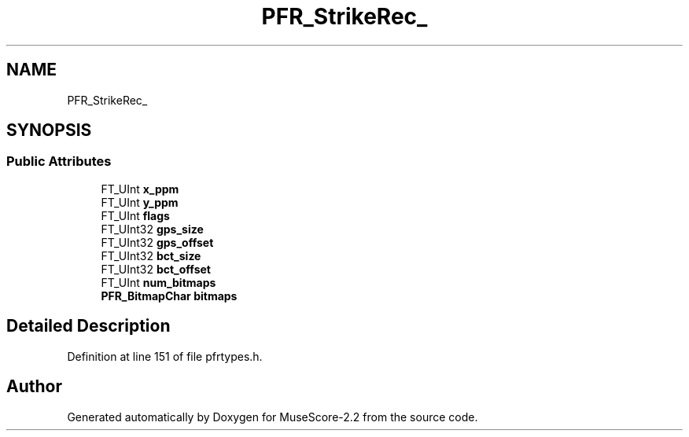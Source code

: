 .TH "PFR_StrikeRec_" 3 "Mon Jun 5 2017" "MuseScore-2.2" \" -*- nroff -*-
.ad l
.nh
.SH NAME
PFR_StrikeRec_
.SH SYNOPSIS
.br
.PP
.SS "Public Attributes"

.in +1c
.ti -1c
.RI "FT_UInt \fBx_ppm\fP"
.br
.ti -1c
.RI "FT_UInt \fBy_ppm\fP"
.br
.ti -1c
.RI "FT_UInt \fBflags\fP"
.br
.ti -1c
.RI "FT_UInt32 \fBgps_size\fP"
.br
.ti -1c
.RI "FT_UInt32 \fBgps_offset\fP"
.br
.ti -1c
.RI "FT_UInt32 \fBbct_size\fP"
.br
.ti -1c
.RI "FT_UInt32 \fBbct_offset\fP"
.br
.ti -1c
.RI "FT_UInt \fBnum_bitmaps\fP"
.br
.ti -1c
.RI "\fBPFR_BitmapChar\fP \fBbitmaps\fP"
.br
.in -1c
.SH "Detailed Description"
.PP 
Definition at line 151 of file pfrtypes\&.h\&.

.SH "Author"
.PP 
Generated automatically by Doxygen for MuseScore-2\&.2 from the source code\&.
